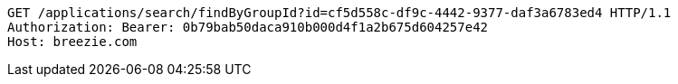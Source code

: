 [source,http,options="nowrap"]
----
GET /applications/search/findByGroupId?id=cf5d558c-df9c-4442-9377-daf3a6783ed4 HTTP/1.1
Authorization: Bearer: 0b79bab50daca910b000d4f1a2b675d604257e42
Host: breezie.com

----